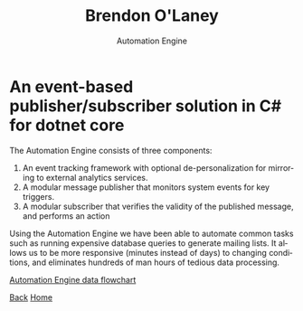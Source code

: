 #+TITLE: Brendon O'Laney
#+SUBTITLE: Automation Engine
#+AUTHOR: Brendon O'Laney
#+EMAIL: brendon@brendonolaney.com
#+LANGUAGE: en
#+OPTIONS: author:nil num:nil

* An event-based publisher/subscriber solution in C# for dotnet core
The Automation Engine consists of three components:

1. An event tracking framework with optional de-personalization for mirroring
   to external analytics services.
2. A modular message publisher that monitors system events for key triggers.
3. A modular subscriber that verifies the validity of the published message,
   and performs an action

Using the Automation Engine we have been able to automate common tasks such as
running expensive database queries to generate mailing lists. It allows us to be
more responsive (minutes instead of days) to changing conditions, and eliminates
hundreds of man hours of tedious data processing.

[[../img/ae.png][Automation Engine data flowchart]]

[[./index.html][Back]]
[[../index.html][Home]]
